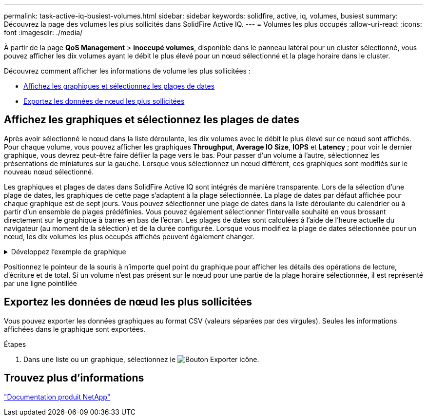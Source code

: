 ---
permalink: task-active-iq-busiest-volumes.html 
sidebar: sidebar 
keywords: solidfire, active, iq, volumes, busiest 
summary: Découvrez la page des volumes les plus sollicités dans SolidFire Active IQ. 
---
= Volumes les plus occupés
:allow-uri-read: 
:icons: font
:imagesdir: ./media/


[role="lead"]
À partir de la page *QoS Management* > *inoccupé volumes*, disponible dans le panneau latéral pour un cluster sélectionné, vous pouvez afficher les dix volumes ayant le débit le plus élevé pour un nœud sélectionné et la plage horaire dans le cluster.

Découvrez comment afficher les informations de volume les plus sollicitées :

* <<Affichez les graphiques et sélectionnez les plages de dates>>
* <<Exportez les données de nœud les plus sollicitées>>




== Affichez les graphiques et sélectionnez les plages de dates

Après avoir sélectionné le nœud dans la liste déroulante, les dix volumes avec le débit le plus élevé sur ce nœud sont affichés. Pour chaque volume, vous pouvez afficher les graphiques *Throughput*, *Average IO Size*, *IOPS* et *Latency* ; pour voir le dernier graphique, vous devrez peut-être faire défiler la page vers le bas. Pour passer d'un volume à l'autre, sélectionnez les présentations de miniatures sur la gauche. Lorsque vous sélectionnez un nœud différent, ces graphiques sont modifiés sur le nouveau nœud sélectionné.

Les graphiques et plages de dates dans SolidFire Active IQ sont intégrés de manière transparente. Lors de la sélection d'une plage de dates, les graphiques de cette page s'adaptent à la plage sélectionnée. La plage de dates par défaut affichée pour chaque graphique est de sept jours. Vous pouvez sélectionner une plage de dates dans la liste déroulante du calendrier ou à partir d'un ensemble de plages prédéfinies. Vous pouvez également sélectionner l'intervalle souhaité en vous brossant directement sur le graphique à barres en bas de l'écran. Les plages de dates sont calculées à l'aide de l'heure actuelle du navigateur (au moment de la sélection) et de la durée configurée. Lorsque vous modifiez la plage de dates sélectionnée pour un nœud, les dix volumes les plus occupés affichés peuvent également changer.

.Développez l'exemple de graphique
[%collapsible]
====
image:busiest_volumes.PNG["Affichage graphique des volumes les plus occupés"]

====
Positionnez le pointeur de la souris à n'importe quel point du graphique pour afficher les détails des opérations de lecture, d'écriture et de total. Si un volume n'est pas présent sur le nœud pour une partie de la plage horaire sélectionnée, il est représenté par une ligne pointillée



== Exportez les données de nœud les plus sollicitées

Vous pouvez exporter les données graphiques au format CSV (valeurs séparées par des virgules). Seules les informations affichées dans le graphique sont exportées.

.Étapes
. Dans une liste ou un graphique, sélectionnez le image:export_button.PNG["Bouton Exporter"] icône.




== Trouvez plus d'informations

https://www.netapp.com/support-and-training/documentation/["Documentation produit NetApp"^]
